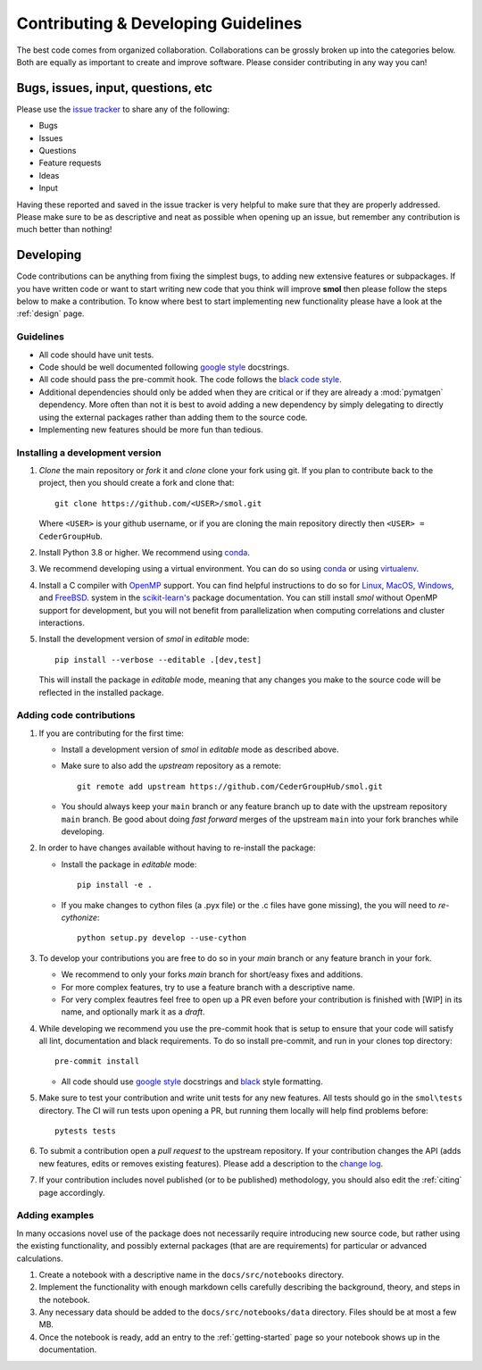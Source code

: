 ====================================
Contributing & Developing Guidelines
====================================

The best code comes from organized collaboration. Collaborations can be grossly
broken up into the categories below. Both are equally as important to create
and improve software. Please consider contributing in any way you can!

Bugs, issues, input, questions, etc
===================================
Please use the
`issue tracker <https://github.com/CederGroupHub/smol/issues>`_ to share any
of the following:

-   Bugs
-   Issues
-   Questions
-   Feature requests
-   Ideas
-   Input

Having these reported and saved in the issue tracker is very helpful to make
sure that they are properly addressed. Please make sure to be as descriptive
and neat as possible when opening up an issue, but remember any contribution is
much better than nothing!

Developing
==========
Code contributions can be anything from fixing the simplest bugs, to adding new
extensive features or subpackages. If you have written code or want to start
writing new code that you think will improve **smol** then please follow the
steps below to make a contribution. To know where best to start implementing new
functionality please have a look at the :ref:`design` page.

Guidelines
----------

* All code should have unit tests.
* Code should be well documented following `google style <https://google.github.io/styleguide/pyguide.html>`_  docstrings.
* All code should pass the pre-commit hook. The code follows the `black code style <https://black.readthedocs.io/en/stable/>`_.
* Additional dependencies should only be added when they are critical or if they are
  already a :mod:`pymatgen` dependency. More often than not it is best to avoid adding
  a new dependency by simply delegating to directly using the external packages rather
  than adding them to the source code.
* Implementing new features should be more fun than tedious.

Installing a development version
--------------------------------

#. *Clone* the main repository or *fork* it and *clone* clone your fork using git.
   If you plan to contribute back to the project, then you should create a fork and
   clone that::

        git clone https://github.com/<USER>/smol.git

   Where ``<USER>`` is your github username, or if you are cloning the main repository
   directly then ``<USER> = CederGroupHub``.

#. Install Python 3.8 or higher. We recommend using
   `conda <https://docs.conda.io/en/latest/>`_.

#. We recommend developing using a virtual environment. You can do so using
   `conda <https://docs.conda.io/projects/conda/en/latest/user-guide/tasks/manage-environments.html>`_
   or using `virtualenv <https://docs.python.org/3/tutorial/venv.html>`_.

#. Install a C compiler with `OpenMP <https://en.wikipedia.org/wiki/OpenMP>`_ support.
   You can find helpful instructions to do so for
   `Linux <https://scikit-learn.org/dev/developers/advanced_installation.html#compiler-linux>`_,
   `MacOS <https://scikit-learn.org/dev/developers/advanced_installation.html#compiler-macos>`_,
   `Windows <https://scikit-learn.org/dev/developers/advanced_installation.html#compiler-windows>`_,
   and `FreeBSD <https://scikit-learn.org/dev/developers/advanced_installation.html#compiler-freebsd>`_.
   system in the
   `scikit-learn's <https://scikit-learn.org/dev/index.html>`_ package documentation.
   You can still install *smol* without OpenMP support for development, but you will
   not benefit from parallelization when computing correlations and cluster
   interactions.

#. Install the development version of *smol* in *editable* mode::

    pip install --verbose --editable .[dev,test]

   This will install the package in *editable* mode, meaning that any changes
   you make to the source code will be reflected in the installed package.

Adding code contributions
-------------------------

#.  If you are contributing for the first time:

    * Install a development version of *smol* in *editable* mode as described above.
    * Make sure to also add the *upstream* repository as a remote::

        git remote add upstream https://github.com/CederGroupHub/smol.git

    * You should always keep your ``main`` branch or any feature branch up to date
      with the upstream repository ``main`` branch. Be good about doing *fast forward*
      merges of the upstream ``main`` into your fork branches while developing.

#.  In order to have changes available without having to re-install the package:

    * Install the package in *editable* mode::

         pip install -e .

    * If you make changes to cython files (a .pyx file) or the .c files have gone missing),
      the you will need to *re-cythonize*::

        python setup.py develop --use-cython


#.  To develop your contributions you are free to do so in your *main* branch or any feature
    branch in your fork.

    * We recommend to only your forks *main* branch for short/easy fixes and additions.
    * For more complex features, try to use a feature branch with a descriptive name.
    * For very complex feautres feel free to open up a PR even before your contribution is finished with
      [WIP] in its name, and optionally mark it as a *draft*.

#.  While developing we recommend you use the pre-commit hook that is setup to ensure that your
    code will satisfy all lint, documentation and black requirements. To do so install pre-commit, and run
    in your clones top directory::

        pre-commit install

    *  All code should use `google style <https://google.github.io/styleguide/pyguide.html>`_ docstrings
       and `black <https://black.readthedocs.io/en/stable/?badge=stable>`_ style formatting.

#.  Make sure to test your contribution and write unit tests for any new features. All tests should go in the
    ``smol\tests`` directory. The CI will run tests upon opening a PR, but running them locally will help find
    problems before::

        pytests tests


#.  To submit a contribution open a *pull request* to the upstream repository. If your contribution changes
    the API (adds new features, edits or removes existing features). Please add a description to the
    `change log <https://github.com/CederGroupHub/smol/blob/main/CHANGES.md>`_.

#.  If your contribution includes novel published (or to be published) methodology, you should also edit the
    :ref:`citing` page accordingly.


Adding examples
---------------

In many occasions novel use of the package does not necessarily require introducing new source code, but rather
using the existing functionality, and possibly external packages (that are are requirements) for particular or
advanced calculations.

#.  Create a notebook with a descriptive name in the ``docs/src/notebooks`` directory.
#.  Implement the functionality with enough markdown cells carefully describing the background, theory,
    and steps in the notebook.
#.  Any necessary data should be added to the ``docs/src/notebooks/data`` directory. Files should be at most
    a few MB.
#.  Once the notebook is ready, add an entry to the :ref:`getting-started` page so your notebook shows up in the
    documentation.
